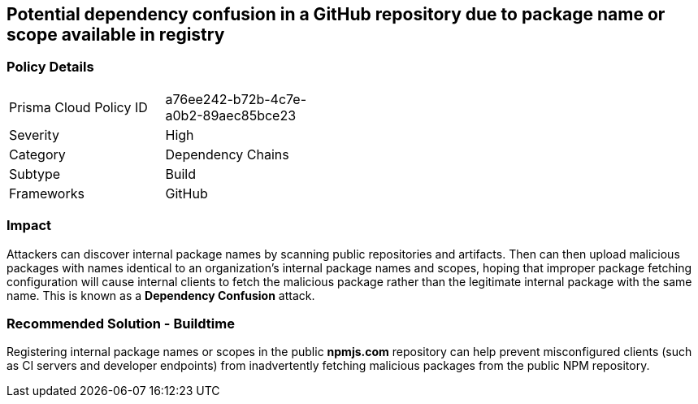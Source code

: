 == Potential dependency confusion in a GitHub repository due to package name or scope available in registry   

=== Policy Details 

[width=45%]
[cols="1,1"]
|=== 

|Prisma Cloud Policy ID 
|a76ee242-b72b-4c7e-a0b2-89aec85bce23 

|Severity
|High 
// add severity level

|Category
|Dependency Chains 
// add category+link

|Subtype
|Build
// add subtype-build/runtime

|Frameworks
|GitHub

|=== 

=== Impact
Attackers can discover internal package names by scanning public repositories and artifacts. Then can then upload malicious packages with names identical to an organization’s internal package names and scopes, hoping that improper package fetching configuration will cause internal clients to fetch the malicious package rather than the legitimate internal package with the same name. This is known as a *Dependency Confusion* attack.


=== Recommended Solution - Buildtime

Registering internal package names or scopes in the public *npmjs.com* repository can help prevent misconfigured clients (such as CI servers and developer endpoints) from inadvertently fetching malicious packages from the public NPM repository.
